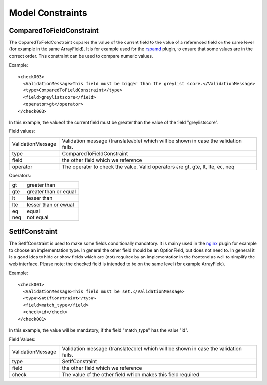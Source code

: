 =================
Model Constraints
=================


-------------------------
ComparedToFieldConstraint
-------------------------

The CoparedToFieldConstraint copares the value of the current field to the value of a referenced field
on the same level (for example in the same ArrayField).
It is for example used for the rspamd_ plugin, to ensure that some values are in the correct order.
This constraint can be used to compare numeric values.

.. _rspamd: https://github.com/opnsense/plugins/blob/master/mail/rspamd/src/opnsense/mvc/app/models/OPNsense/Rspamd/RSpamd.xml

Example:

::

    <check003>
      <ValidationMessage>This field must be bigger than the greylist score.</ValidationMessage>
      <type>ComparedToFieldConstraint</type>
      <field>greylistscore</field>
      <operator>gt</operator>
    </check003>

In this example, the valueof the current field must be greater than the value of the field "greylistscore".

Field values:

================= ====================================================================================
ValidationMessage Validation message (translateable) which will be shown in case the validation fails.
type              ComparedToFieldConstraint
field             the other field which we reference
operator          The operator to check the value. Valid operators are gt, gte, lt, lte, eq, neq
================= ====================================================================================

Operators:

=== =====================
gt  greater than
gte greater than or equal
lt  lesser than
lte lesser than or ewual
eq  equal
neq not equal
=== =====================



---------------
SetIfConstraint
---------------

The SetIfConstraint is used to make some fields conditionally mandatory. It is mainly used in the nginx_
plugin for example to choose an implementation type. In general the other field should be an OptionField,
but does not need to. In general it is a good idea to hide or show fields which are (not)
required by an implementation in the frontend as well to simplify the web interface.
Please note: the checked field is intended to be on the same level (for example ArrayField).

.. _nginx: https://github.com/opnsense/plugins/blob/master/www/nginx/src/opnsense/mvc/app/models/OPNsense/Nginx/Nginx.xml

Example:

::

    <check001>
      <ValidationMessage>This field must be set.</ValidationMessage>
      <type>SetIfConstraint</type>
      <field>match_type</field>
      <check>id</check>
    </check001>

In this example, the value will be mandatory, if the field "match_type" has the value "id".

Field Values:

================= ====================================================================================
ValidationMessage Validation message (translateable) which will be shown in case the validation fails.
type              SetIfConstraint
field             the other field which we reference
check             The value of the other field which makes this field required
================= ====================================================================================

